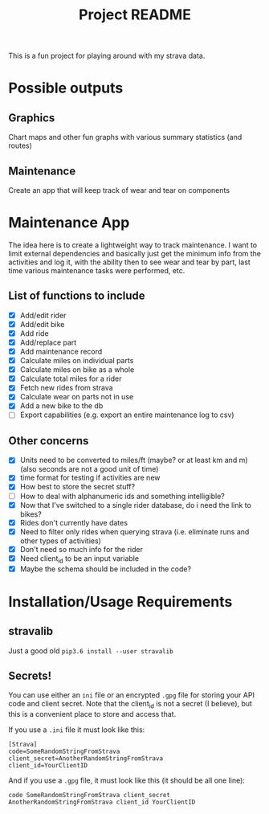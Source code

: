 #+TITLE: Project README

This is a fun project for playing around with my strava data.

* Possible outputs
** Graphics
Chart maps and other fun graphs with various summary statistics (and routes)
** Maintenance 
Create an app that will keep track of wear and tear on components

* Maintenance App
The idea here is to create a lightweight way to track maintenance. I want to limit external dependencies and basically just get the minimum info from the activities and log it, with the ability then to see wear and tear by part, last time various maintenance tasks were performed, etc. 

** List of functions to include
- [X] Add/edit rider 
- [X] Add/edit bike
- [X] Add ride
- [X] Add/replace part
- [X] Add maintenance record
- [X] Calculate miles on individual parts
- [X] Calculate miles on bike as a whole
- [X] Calculate total miles for a rider
- [X] Fetch new rides from strava 
- [X] Calculate wear on parts not in use
- [X] Add a new bike to the db
- [ ] Export capabilities (e.g. export an entire maintenance log to csv)

** Other concerns
- [X] Units need to be converted to miles/ft (maybe? or at least km and m) (also seconds are not a good unit of time)
- [X] time format for testing if activities are new
- [X] How best to store the secret stuff?
- [ ] How to deal with alphanumeric ids and something intelligible?
- [X] Now that I've switched to a single rider database, do i need the link to bikes?
- [X] Rides don't currently have dates
- [X] Need to filter only rides when querying strava (i.e. eliminate runs and other types of activities)
- [X] Don't need so much info for the rider
- [X] Need client_id to be an input variable
- [X] Maybe the schema should be included in the code?

* Installation/Usage Requirements
** stravalib
Just a good old =pip3.6 install --user stravalib=

** Secrets!
You can use either an =ini= file or an encrypted =.gpg= file for storing your API code and client secret. Note that the client_id is not a secret (I believe), but this is a convenient place to store and access that.

If you use a =.ini= file it must look like this:
#+BEGIN_EXAMPLE
[Strava]
code=SomeRandomStringFromStrava
client_secret=AnotherRandomStringFromStrava
client_id=YourClientID
#+END_EXAMPLE

And if you use a =.gpg= file, it must look like this (it should be all one line):
#+BEGIN_EXAMPLE
code SomeRandomStringFromStrava client_secret AnotherRandomStringFromStrava client_id YourClientID
#+END_EXAMPLE

